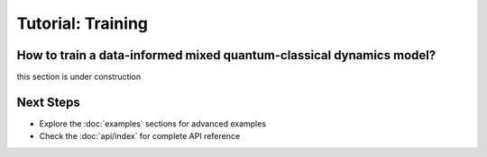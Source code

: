Tutorial: Training
====================
 
How to train a data-informed mixed quantum-classical dynamics model? 
--------------------------------------------------------------------
 
this section is under construction


Next Steps
-----------

* Explore the :doc:`examples` sections for advanced examples
* Check the :doc:`api/index` for complete API reference
   